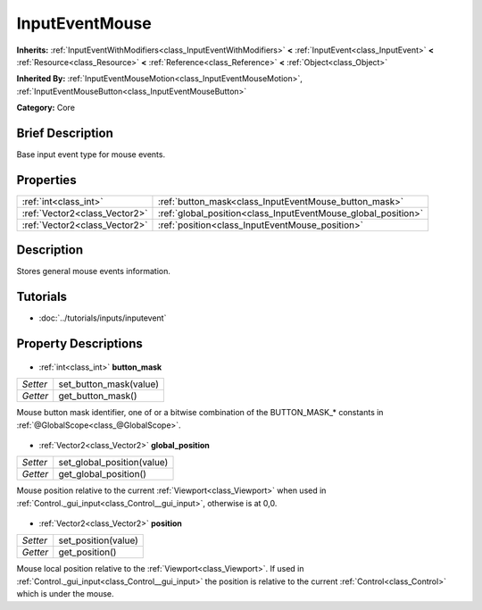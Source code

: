 .. Generated automatically by doc/tools/makerst.py in Godot's source tree.
.. DO NOT EDIT THIS FILE, but the InputEventMouse.xml source instead.
.. The source is found in doc/classes or modules/<name>/doc_classes.

.. _class_InputEventMouse:

InputEventMouse
===============

**Inherits:** :ref:`InputEventWithModifiers<class_InputEventWithModifiers>` **<** :ref:`InputEvent<class_InputEvent>` **<** :ref:`Resource<class_Resource>` **<** :ref:`Reference<class_Reference>` **<** :ref:`Object<class_Object>`

**Inherited By:** :ref:`InputEventMouseMotion<class_InputEventMouseMotion>`, :ref:`InputEventMouseButton<class_InputEventMouseButton>`

**Category:** Core

Brief Description
-----------------

Base input event type for mouse events.

Properties
----------

+-------------------------------+---------------------------------------------------------------+
| :ref:`int<class_int>`         | :ref:`button_mask<class_InputEventMouse_button_mask>`         |
+-------------------------------+---------------------------------------------------------------+
| :ref:`Vector2<class_Vector2>` | :ref:`global_position<class_InputEventMouse_global_position>` |
+-------------------------------+---------------------------------------------------------------+
| :ref:`Vector2<class_Vector2>` | :ref:`position<class_InputEventMouse_position>`               |
+-------------------------------+---------------------------------------------------------------+

Description
-----------

Stores general mouse events information.

Tutorials
---------

- :doc:`../tutorials/inputs/inputevent`
Property Descriptions
---------------------

  .. _class_InputEventMouse_button_mask:

- :ref:`int<class_int>` **button_mask**

+----------+------------------------+
| *Setter* | set_button_mask(value) |
+----------+------------------------+
| *Getter* | get_button_mask()      |
+----------+------------------------+

Mouse button mask identifier, one of or a bitwise combination of the BUTTON_MASK\_\* constants in :ref:`@GlobalScope<class_@GlobalScope>`.

  .. _class_InputEventMouse_global_position:

- :ref:`Vector2<class_Vector2>` **global_position**

+----------+----------------------------+
| *Setter* | set_global_position(value) |
+----------+----------------------------+
| *Getter* | get_global_position()      |
+----------+----------------------------+

Mouse position relative to the current :ref:`Viewport<class_Viewport>` when used in :ref:`Control._gui_input<class_Control__gui_input>`, otherwise is at 0,0.

  .. _class_InputEventMouse_position:

- :ref:`Vector2<class_Vector2>` **position**

+----------+---------------------+
| *Setter* | set_position(value) |
+----------+---------------------+
| *Getter* | get_position()      |
+----------+---------------------+

Mouse local position relative to the :ref:`Viewport<class_Viewport>`. If used in :ref:`Control._gui_input<class_Control__gui_input>` the position is relative to the current :ref:`Control<class_Control>` which is under the mouse.

